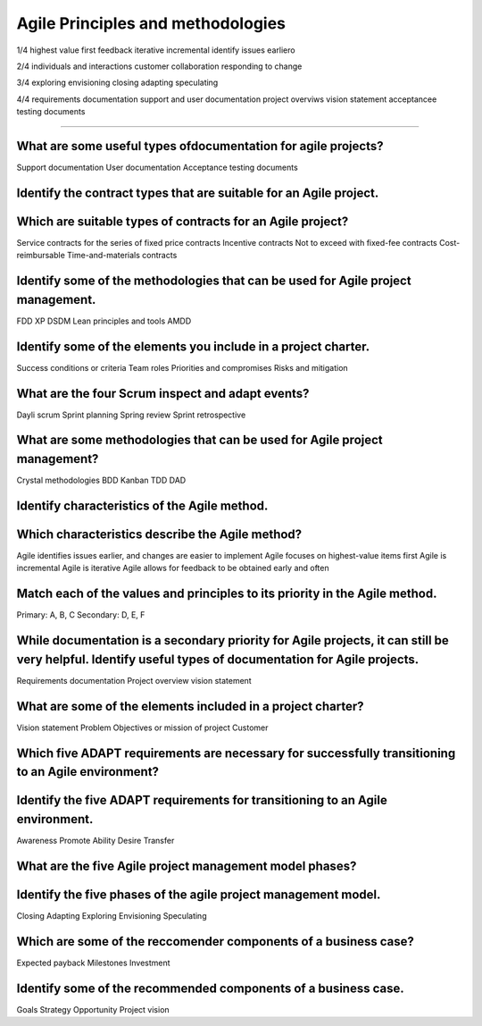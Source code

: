 ==================================
Agile Principles and methodologies
==================================

1/4
highest value first
feedback
iterative
incremental
identify issues earliero

2/4
individuals and interactions
customer collaboration
responding to change

3/4
exploring
envisioning
closing
adapting
speculating

4/4
requirements documentation
support and user documentation
project overviws
vision statement
acceptancee testing documents

--------------

What are some useful types ofdocumentation for agile projects?
--------------------------------------------------------------
Support documentation
User documentation
Acceptance testing documents

Identify the contract types that are suitable for an Agile project.
-------------------------------------------------------------------
Which are suitable types of contracts for an Agile project?
-----------------------------------------------------------
Service contracts for the series of fixed price contracts
Incentive contracts
Not to exceed with fixed-fee contracts
Cost-reimbursable
Time-and-materials contracts

Identify some of the methodologies that can be used for Agile project management.
---------------------------------------------------------------------------------
FDD
XP
DSDM
Lean principles and tools
AMDD

Identify some of the elements you include in a project charter.
---------------------------------------------------------------
Success conditions or criteria
Team roles
Priorities and compromises
Risks and mitigation

What are the four Scrum inspect and adapt events?
-------------------------------------------------
Dayli scrum
Sprint planning
Spring review
Sprint retrospective

What are some methodologies that can be used for Agile project management?
--------------------------------------------------------------------------
Crystal methodologies
BDD
Kanban
TDD
DAD

Identify characteristics of the Agile method.
---------------------------------------------
Which characteristics describe the Agile method?
------------------------------------------------
Agile identifies issues earlier, and changes are easier to implement
Agile focuses on highest-value items first
Agile is incremental
Agile is iterative
Agile allows for feedback to be obtained early and often

Match each of the values and principles to its priority in the Agile method.
----------------------------------------------------------------------------
Primary: A, B, C
Secondary: D, E, F

While documentation is a secondary priority for Agile projects, it can still be very helpful. Identify useful types of documentation for Agile projects.
--------------------------------------------------------------------------------------------------------------------------------------------------------
Requirements documentation
Project overview
vision statement

What are some of the elements included in a project charter?
------------------------------------------------------------
Vision statement
Problem
Objectives or mission of project
Customer

Which five ADAPT requirements are necessary for successfully transitioning to an Agile environment?
---------------------------------------------------------------------------------------------------
Identify the five ADAPT requirements for transitioning to an Agile environment.
-------------------------------------------------------------------------------
Awareness
Promote
Ability
Desire
Transfer

What are the five Agile project management model phases?
--------------------------------------------------------
Identify the five phases of the agile project management model.
---------------------------------------------------------------
Closing
Adapting
Exploring
Envisioning
Speculating

Which are some of the reccomender components of a business case?
----------------------------------------------------------------
Expected payback
Milestones
Investment

Identify some of the recommended components of a business case.
---------------------------------------------------------------
Goals
Strategy
Opportunity
Project vision
